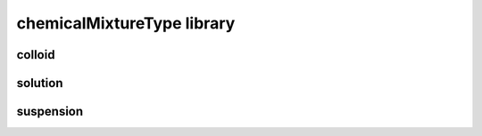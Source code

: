 ###########################
chemicalMixtureType library
###########################

colloid
-------

solution
--------

suspension
----------

